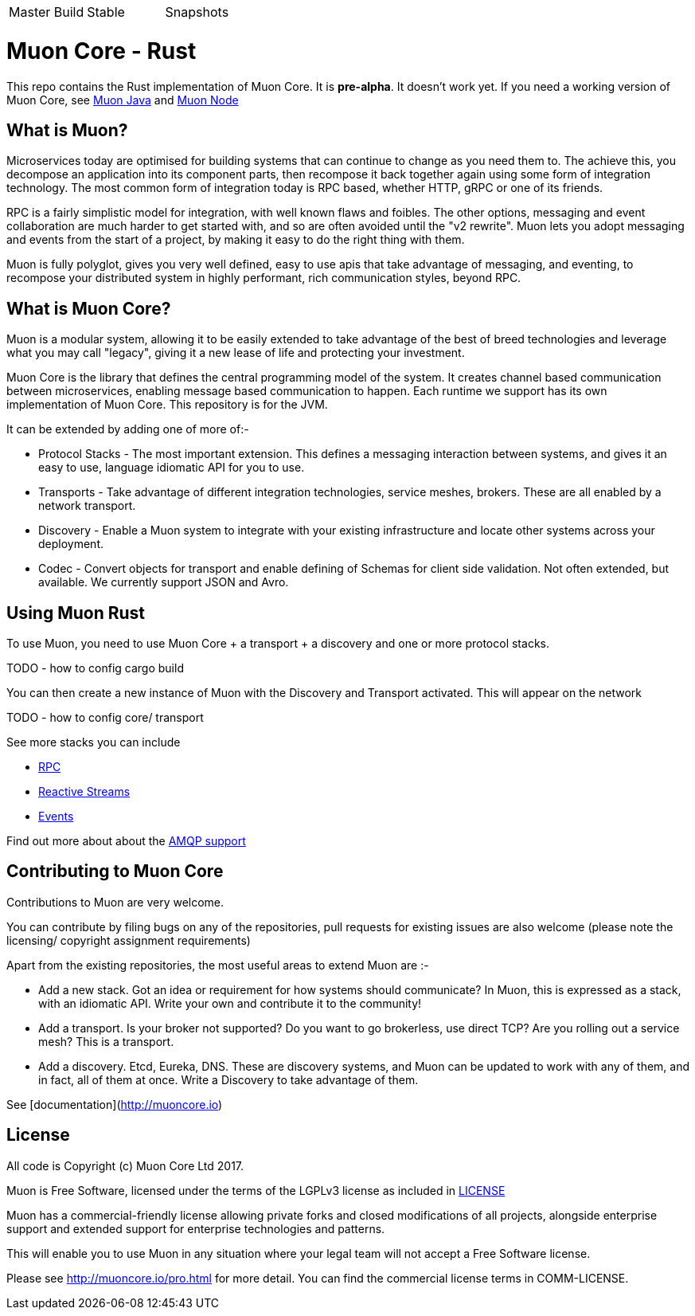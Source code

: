|===
| Master Build | Stable | Snapshots
| image:https://img.shields.io/teamcity/http/teamcity.simplicityitself.com/e/OpenSource_MuonReleases_TransportsDiscoveries_AmqpSnapshot.svg[Status]
| image:https://img.shields.io/github/tag/muoncore/muon-rust.svg[]
|===

# Muon Core - Rust

This repo contains the Rust implementation of Muon Core. It is *pre-alpha*. It doesn't work yet.  If you need a working version of Muon Core, see link:https://github.com/muoncore/muon-java/[Muon Java] and link:https://github.com/muoncore/muon-node[Muon Node]

## What is Muon?

Microservices today are optimised for building systems that can continue to change as you need them to. The achieve this, you decompose an application into its component parts, then recompose it back together again using some form of integration technology. The most common form of integration today is RPC based, whether HTTP, gRPC or one of its friends.

RPC is a fairly simplistic model for integration, with well known flaws and foibles. The other options, messaging and event collaboration are much harder to get started with, and so are often avoided until the "v2 rewrite". Muon lets you adopt messaging and events from the start of a project, by making it easy to do the right thing with them.

Muon is fully polyglot, gives you very well defined, easy to use apis that take advantage of messaging, and eventing, to recompose your distributed system in highly performant, rich communication styles, beyond RPC.

## What is Muon Core?

Muon is a modular system, allowing it to be easily extended to take advantage of the best of breed technologies and leverage what you may call "legacy", giving it a new lease of life and protecting your investment.

Muon Core is the library that defines the central programming model of the system. It creates channel based communication between microservices, enabling message based communication to happen. Each runtime we support has its own implementation of Muon Core. This repository is for the JVM.

It can be extended by adding one of more of:-

* Protocol Stacks - The most important extension. This defines a messaging interaction between systems, and gives it an easy to use, language idiomatic API for you to use.
* Transports - Take advantage of different integration technologies, service meshes, brokers. These are all enabled by a network transport.
* Discovery - Enable a Muon system to integrate with your existing infrastructure and locate other systems across your deployment.
* Codec - Convert objects for transport and enable defining of Schemas for client side validation. Not often extended, but available. We currently support JSON and Avro.

## Using Muon Rust

To use Muon, you need to use Muon Core + a transport + a discovery and one or more protocol stacks.

TODO - how to config cargo build

You can then create a new instance of Muon with the Discovery and Transport activated. This will appear on the network

TODO - how to config core/ transport

See more stacks you can include

* https://github.com/muoncore/stack-rpc[RPC]
* https://github.com/muoncore/stack-reactive-streams[Reactive Streams]
* https://github.com/muoncore/stack-events[Events]

Find out more about about the https://github.com/muoncore/muon-amqp[AMQP support]

## Contributing to Muon Core

Contributions to Muon are very welcome.

You can contribute by filing bugs on any of the repositories, pull requests for existing issues are also welcome (please note the licensing/ copyright assignment requirements)

Apart from the existing repositories, the most useful areas to extend Muon are :-

* Add a new stack. Got an idea or requirement for how systems should communicate? In Muon, this is expressed as a stack, with an idiomatic API. Write your own and contribute it to the community!
* Add a transport. Is your broker not supported? Do you want to go brokerless, use direct TCP? Are you rolling out a service mesh?  This is a transport.
* Add a discovery. Etcd, Eureka, DNS. These are discovery systems, and Muon can be updated to work with any of them, and in fact, all of them at once. Write a Discovery to take advantage of them.

See [documentation](http://muoncore.io)

## License

All code is Copyright (c) Muon Core Ltd 2017.

Muon is Free Software, licensed under the terms of
the LGPLv3 license as included in link:LICENSE[]

Muon has a commercial-friendly license allowing private forks and closed modifications of all projects, alongside enterprise support and extended support for enterprise technologies and patterns.

This will enable you to use Muon in any situation where your legal team will not accept a Free Software license.

Please see http://muoncore.io/pro.html for more detail.  You can find the commercial license terms in COMM-LICENSE.
